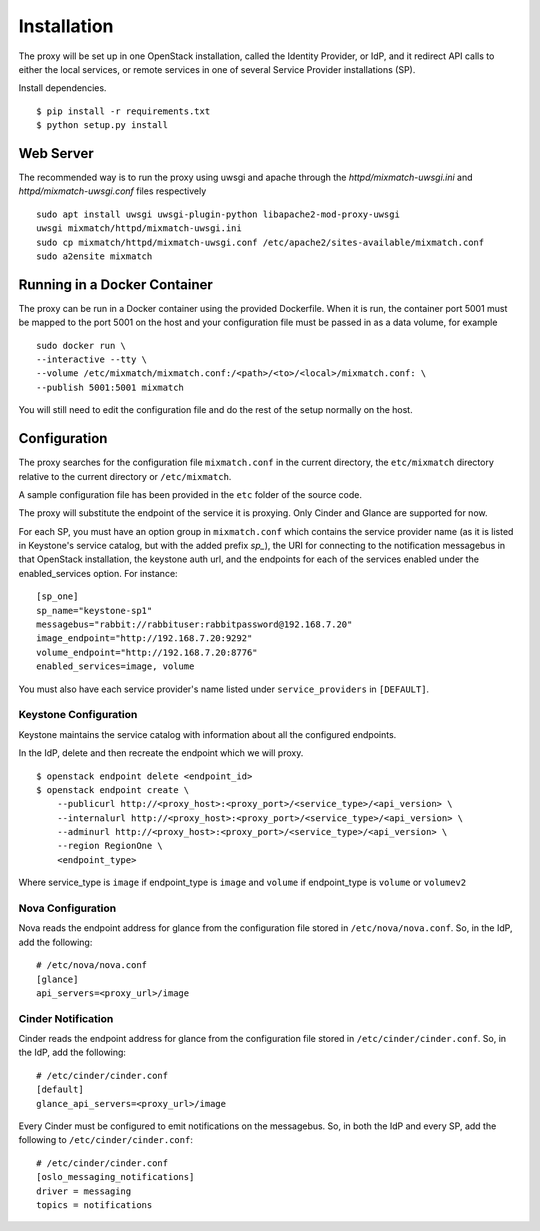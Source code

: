 ============
Installation
============

The proxy will be set up in one OpenStack installation, called the Identity
Provider, or IdP, and it redirect API calls to either the local services, or
remote services in one of several Service Provider installations (SP).

Install dependencies. ::

    $ pip install -r requirements.txt
    $ python setup.py install


Web Server
==========
The recommended way is to run the proxy using uwsgi and apache through the
`httpd/mixmatch-uwsgi.ini` and `httpd/mixmatch-uwsgi.conf` files respectively ::

    sudo apt install uwsgi uwsgi-plugin-python libapache2-mod-proxy-uwsgi
    uwsgi mixmatch/httpd/mixmatch-uwsgi.ini
    sudo cp mixmatch/httpd/mixmatch-uwsgi.conf /etc/apache2/sites-available/mixmatch.conf
    sudo a2ensite mixmatch


Running in a Docker Container
=============================
The proxy can be run in a Docker container using the provided Dockerfile.
When it is run, the container port 5001 must be mapped to the port 5001 on the
host and your configuration file must be passed in as a data volume,
for example ::

    sudo docker run \
    --interactive --tty \
    --volume /etc/mixmatch/mixmatch.conf:/<path>/<to>/<local>/mixmatch.conf: \
    --publish 5001:5001 mixmatch

You will still need to edit the configuration file and do the rest of the setup
normally on the host.


Configuration
=============
The proxy searches for the configuration file ``mixmatch.conf`` in the
current directory, the ``etc/mixmatch`` directory relative to the current
directory or ``/etc/mixmatch``.

A sample configuration file has been provided in the ``etc`` folder of the
source code.

The proxy will substitute the endpoint of the service it is proxying.
Only Cinder and Glance are supported for now.

For each SP, you must have an option group in ``mixmatch.conf`` which contains
the service provider name (as it is listed in Keystone's service catalog, but
with the added prefix `sp_`), the URI for connecting to the notification
messagebus in that OpenStack installation, the keystone auth url, and the
endpoints for each of the services enabled under the enabled_services option.
For instance::

    [sp_one]
    sp_name="keystone-sp1"
    messagebus="rabbit://rabbituser:rabbitpassword@192.168.7.20"
    image_endpoint="http://192.168.7.20:9292"
    volume_endpoint="http://192.168.7.20:8776"
    enabled_services=image, volume

You must also have each service provider's name listed under
``service_providers`` in ``[DEFAULT]``.

Keystone Configuration
----------------------

Keystone maintains the service catalog with information about all the
configured endpoints.

In the IdP, delete and then recreate the endpoint which we will proxy. ::

    $ openstack endpoint delete <endpoint_id>
    $ openstack endpoint create \
        --publicurl http://<proxy_host>:<proxy_port>/<service_type>/<api_version> \
        --internalurl http://<proxy_host>:<proxy_port>/<service_type>/<api_version> \
        --adminurl http://<proxy_host>:<proxy_port>/<service_type>/<api_version> \
        --region RegionOne \
        <endpoint_type>

Where service_type is ``image`` if endpoint_type is ``image``
and ``volume`` if endpoint_type is ``volume`` or ``volumev2``

Nova Configuration
------------------

Nova reads the endpoint address for glance from the configuration file stored
in ``/etc/nova/nova.conf``. So, in the IdP, add the following::

    # /etc/nova/nova.conf
    [glance]
    api_servers=<proxy_url>/image

Cinder Notification
-------------------

Cinder reads the endpoint address for glance from the configuration file stored
in ``/etc/cinder/cinder.conf``. So, in the IdP, add the following::

    # /etc/cinder/cinder.conf
    [default]
    glance_api_servers=<proxy_url>/image

Every Cinder must be configured to emit notifications on the messagebus.  So,
in both the IdP and every SP, add the following to
``/etc/cinder/cinder.conf``::

    # /etc/cinder/cinder.conf
    [oslo_messaging_notifications]
    driver = messaging
    topics = notifications
